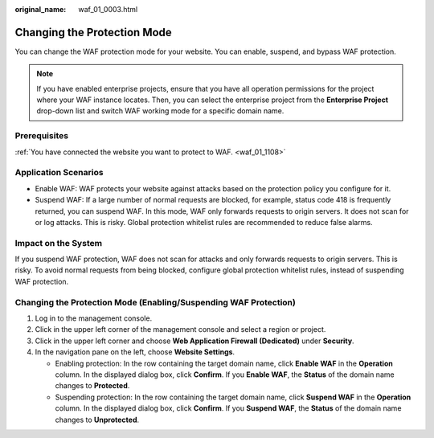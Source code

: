 :original_name: waf_01_0003.html

.. _waf_01_0003:

Changing the Protection Mode
============================

You can change the WAF protection mode for your website. You can enable, suspend, and bypass WAF protection.

.. note::

   If you have enabled enterprise projects, ensure that you have all operation permissions for the project where your WAF instance locates. Then, you can select the enterprise project from the **Enterprise Project** drop-down list and switch WAF working mode for a specific domain name.

Prerequisites
-------------

:ref:`You have connected the website you want to protect to WAF. <waf_01_1108>`

Application Scenarios
---------------------

-  Enable WAF: WAF protects your website against attacks based on the protection policy you configure for it.
-  Suspend WAF: If a large number of normal requests are blocked, for example, status code 418 is frequently returned, you can suspend WAF. In this mode, WAF only forwards requests to origin servers. It does not scan for or log attacks. This is risky. Global protection whitelist rules are recommended to reduce false alarms.

Impact on the System
--------------------

If you suspend WAF protection, WAF does not scan for attacks and only forwards requests to origin servers. This is risky. To avoid normal requests from being blocked, configure global protection whitelist rules, instead of suspending WAF protection.

Changing the Protection Mode (Enabling/Suspending WAF Protection)
-----------------------------------------------------------------

#. Log in to the management console.
#. Click |image1| in the upper left corner of the management console and select a region or project.
#. Click |image2| in the upper left corner and choose **Web Application Firewall (Dedicated)** under **Security**.
#. In the navigation pane on the left, choose **Website Settings**.

   -  Enabling protection: In the row containing the target domain name, click **Enable WAF** in the **Operation** column. In the displayed dialog box, click **Confirm**. If you **Enable WAF**, the **Status** of the domain name changes to **Protected**.
   -  Suspending protection: In the row containing the target domain name, click **Suspend WAF** in the **Operation** column. In the displayed dialog box, click **Confirm**. If you **Suspend WAF**, the **Status** of the domain name changes to **Unprotected**.

.. |image1| image:: /_static/images/en-us_image_0000002194533712.jpg
.. |image2| image:: /_static/images/en-us_image_0000002194070596.png
